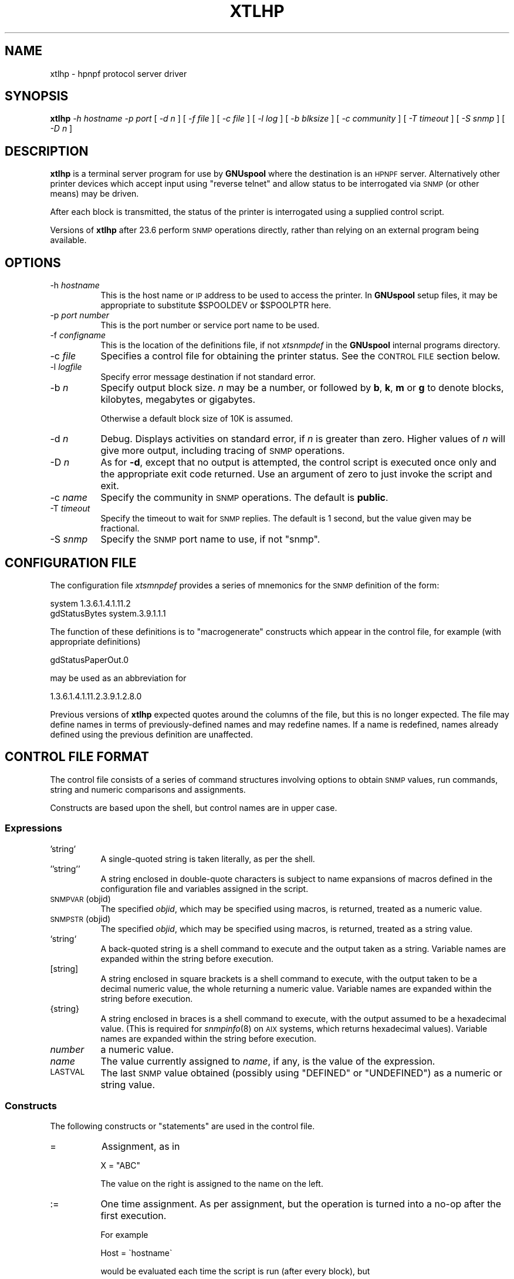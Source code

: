 .\" Automatically generated by Pod::Man 2.1801 (Pod::Simple 3.07)
.\"
.\" Standard preamble:
.\" ========================================================================
.de Sp \" Vertical space (when we can't use .PP)
.if t .sp .5v
.if n .sp
..
.de Vb \" Begin verbatim text
.ft CW
.nf
.ne \\$1
..
.de Ve \" End verbatim text
.ft R
.fi
..
.\" Set up some character translations and predefined strings.  \*(-- will
.\" give an unbreakable dash, \*(PI will give pi, \*(L" will give a left
.\" double quote, and \*(R" will give a right double quote.  \*(C+ will
.\" give a nicer C++.  Capital omega is used to do unbreakable dashes and
.\" therefore won't be available.  \*(C` and \*(C' expand to `' in nroff,
.\" nothing in troff, for use with C<>.
.tr \(*W-
.ds C+ C\v'-.1v'\h'-1p'\s-2+\h'-1p'+\s0\v'.1v'\h'-1p'
.ie n \{\
.    ds -- \(*W-
.    ds PI pi
.    if (\n(.H=4u)&(1m=24u) .ds -- \(*W\h'-12u'\(*W\h'-12u'-\" diablo 10 pitch
.    if (\n(.H=4u)&(1m=20u) .ds -- \(*W\h'-12u'\(*W\h'-8u'-\"  diablo 12 pitch
.    ds L" ""
.    ds R" ""
.    ds C` ""
.    ds C' ""
'br\}
.el\{\
.    ds -- \|\(em\|
.    ds PI \(*p
.    ds L" ``
.    ds R" ''
'br\}
.\"
.\" Escape single quotes in literal strings from groff's Unicode transform.
.ie \n(.g .ds Aq \(aq
.el       .ds Aq '
.\"
.\" If the F register is turned on, we'll generate index entries on stderr for
.\" titles (.TH), headers (.SH), subsections (.SS), items (.Ip), and index
.\" entries marked with X<> in POD.  Of course, you'll have to process the
.\" output yourself in some meaningful fashion.
.ie \nF \{\
.    de IX
.    tm Index:\\$1\t\\n%\t"\\$2"
..
.    nr % 0
.    rr F
.\}
.el \{\
.    de IX
..
.\}
.\"
.\" Accent mark definitions (@(#)ms.acc 1.5 88/02/08 SMI; from UCB 4.2).
.\" Fear.  Run.  Save yourself.  No user-serviceable parts.
.    \" fudge factors for nroff and troff
.if n \{\
.    ds #H 0
.    ds #V .8m
.    ds #F .3m
.    ds #[ \f1
.    ds #] \fP
.\}
.if t \{\
.    ds #H ((1u-(\\\\n(.fu%2u))*.13m)
.    ds #V .6m
.    ds #F 0
.    ds #[ \&
.    ds #] \&
.\}
.    \" simple accents for nroff and troff
.if n \{\
.    ds ' \&
.    ds ` \&
.    ds ^ \&
.    ds , \&
.    ds ~ ~
.    ds /
.\}
.if t \{\
.    ds ' \\k:\h'-(\\n(.wu*8/10-\*(#H)'\'\h"|\\n:u"
.    ds ` \\k:\h'-(\\n(.wu*8/10-\*(#H)'\`\h'|\\n:u'
.    ds ^ \\k:\h'-(\\n(.wu*10/11-\*(#H)'^\h'|\\n:u'
.    ds , \\k:\h'-(\\n(.wu*8/10)',\h'|\\n:u'
.    ds ~ \\k:\h'-(\\n(.wu-\*(#H-.1m)'~\h'|\\n:u'
.    ds / \\k:\h'-(\\n(.wu*8/10-\*(#H)'\z\(sl\h'|\\n:u'
.\}
.    \" troff and (daisy-wheel) nroff accents
.ds : \\k:\h'-(\\n(.wu*8/10-\*(#H+.1m+\*(#F)'\v'-\*(#V'\z.\h'.2m+\*(#F'.\h'|\\n:u'\v'\*(#V'
.ds 8 \h'\*(#H'\(*b\h'-\*(#H'
.ds o \\k:\h'-(\\n(.wu+\w'\(de'u-\*(#H)/2u'\v'-.3n'\*(#[\z\(de\v'.3n'\h'|\\n:u'\*(#]
.ds d- \h'\*(#H'\(pd\h'-\w'~'u'\v'-.25m'\f2\(hy\fP\v'.25m'\h'-\*(#H'
.ds D- D\\k:\h'-\w'D'u'\v'-.11m'\z\(hy\v'.11m'\h'|\\n:u'
.ds th \*(#[\v'.3m'\s+1I\s-1\v'-.3m'\h'-(\w'I'u*2/3)'\s-1o\s+1\*(#]
.ds Th \*(#[\s+2I\s-2\h'-\w'I'u*3/5'\v'-.3m'o\v'.3m'\*(#]
.ds ae a\h'-(\w'a'u*4/10)'e
.ds Ae A\h'-(\w'A'u*4/10)'E
.    \" corrections for vroff
.if v .ds ~ \\k:\h'-(\\n(.wu*9/10-\*(#H)'\s-2\u~\d\s+2\h'|\\n:u'
.if v .ds ^ \\k:\h'-(\\n(.wu*10/11-\*(#H)'\v'-.4m'^\v'.4m'\h'|\\n:u'
.    \" for low resolution devices (crt and lpr)
.if \n(.H>23 .if \n(.V>19 \
\{\
.    ds : e
.    ds 8 ss
.    ds o a
.    ds d- d\h'-1'\(ga
.    ds D- D\h'-1'\(hy
.    ds th \o'bp'
.    ds Th \o'LP'
.    ds ae ae
.    ds Ae AE
.\}
.rm #[ #] #H #V #F C
.\" ========================================================================
.\"
.IX Title "XTLHP 8"
.TH XTLHP 8 "2009-05-18" "GNUspool Release 1" "GNUspool Print Manager"
.\" For nroff, turn off justification.  Always turn off hyphenation; it makes
.\" way too many mistakes in technical documents.
.if n .ad l
.nh
.SH "NAME"
xtlhp \- hpnpf protocol server driver
.SH "SYNOPSIS"
.IX Header "SYNOPSIS"
\&\fBxtlhp\fR
\&\fI\-h hostname\fR
\&\fI\-p port\fR
[ \fI\-d n\fR ]
[ \fI\-f file\fR ]
[ \fI\-c file\fR ]
[ \fI\-l log\fR ]
[ \fI\-b blksize\fR ]
[ \fI\-c community\fR ]
[ \fI\-T timeout\fR ]
[ \fI\-S snmp\fR ]
[ \fI\-D n\fR ]
.SH "DESCRIPTION"
.IX Header "DESCRIPTION"
\&\fBxtlhp\fR is a terminal server program for use by \fBGNUspool\fR where
the destination is an \s-1HPNPF\s0 server. Alternatively other printer
devices which accept input using \*(L"reverse telnet\*(R" and allow status to
be interrogated via \s-1SNMP\s0 (or other means) may be driven.
.PP
After each block is transmitted, the status of the printer is
interrogated using a supplied control script.
.PP
Versions of \fBxtlhp\fR after 23.6 perform \s-1SNMP\s0 operations directly, rather
than relying on an external program being available.
.SH "OPTIONS"
.IX Header "OPTIONS"
.IP "\-h \fIhostname\fR" 8
.IX Item "-h hostname"
This is the host name or \s-1IP\s0 address to be used to access the
printer. In \fBGNUspool\fR setup files, it may be appropriate to
substitute \f(CW$SPOOLDEV\fR or \f(CW$SPOOLPTR\fR here.
.IP "\-p \fIport number\fR" 8
.IX Item "-p port number"
This is the port number or service port name to be used.
.IP "\-f \fIconfigname\fR" 8
.IX Item "-f configname"
This is the location of the definitions file, if not \fIxtsnmpdef\fR in
the \fBGNUspool\fR internal programs directory.
.IP "\-c \fIfile\fR" 8
.IX Item "-c file"
Specifies a control file for obtaining the printer status. See the
\&\s-1CONTROL\s0 \s-1FILE\s0 section below.
.IP "\-l \fIlogfile\fR" 8
.IX Item "-l logfile"
Specify error message destination if not standard error.
.IP "\-b \fIn\fR" 8
.IX Item "-b n"
Specify output block size. \fIn\fR may be a number, or followed by \fBb\fR,
\&\fBk\fR, \fBm\fR or \fBg\fR to denote blocks, kilobytes, megabytes or
gigabytes.
.Sp
Otherwise a default block size of 10K is assumed.
.IP "\-d \fIn\fR" 8
.IX Item "-d n"
Debug. Displays activities on standard error, if \fIn\fR is greater than
zero. Higher values of \fIn\fR will give more output, including tracing
of \s-1SNMP\s0 operations.
.IP "\-D \fIn\fR" 8
.IX Item "-D n"
As for \fB\-d\fR, except that no output is attempted, the control script is
executed once only and the appropriate exit code returned. Use an
argument of zero to just invoke the script and exit.
.IP "\-c \fIname\fR" 8
.IX Item "-c name"
Specify the community in \s-1SNMP\s0 operations. The default is \fBpublic\fR.
.IP "\-T \fItimeout\fR" 8
.IX Item "-T timeout"
Specify the timeout to wait for \s-1SNMP\s0 replies. The default is 1
second, but the value given may be fractional.
.IP "\-S \fIsnmp\fR" 8
.IX Item "-S snmp"
Specify the \s-1SNMP\s0 port name to use, if not \f(CW\*(C`snmp\*(C'\fR.
.SH "CONFIGURATION FILE"
.IX Header "CONFIGURATION FILE"
The configuration file \fIxtsmnpdef\fR provides a series of mnemonics for
the \s-1SNMP\s0 definition of the form:
.PP
.Vb 2
\& system 1.3.6.1.4.1.11.2
\& gdStatusBytes system.3.9.1.1.1
.Ve
.PP
The function of these definitions is to \*(L"macrogenerate\*(R" constructs
which appear in the control file, for example (with appropriate definitions)
.PP
.Vb 1
\& gdStatusPaperOut.0
.Ve
.PP
may be used as an abbreviation for
.PP
.Vb 1
\& 1.3.6.1.4.1.11.2.3.9.1.2.8.0
.Ve
.PP
Previous versions of \fBxtlhp\fR expected quotes around the columns of
the file, but this is no longer expected. The file may define names in
terms of previously-defined names and may redefine names. If a name is
redefined, names already defined using the previous definition are
unaffected.
.SH "CONTROL FILE FORMAT"
.IX Header "CONTROL FILE FORMAT"
The control file consists of a series of command structures involving
options to obtain \s-1SNMP\s0 values, run commands, string and numeric
comparisons and assignments.
.PP
Constructs are based upon the shell, but control names are in
upper case.
.SS "Expressions"
.IX Subsection "Expressions"
.IP "'string'" 8
.IX Item "'string'"
A single-quoted string is taken literally, as per the shell.
.IP "''string''" 8
.IX Item "''string''"
A string enclosed in double-quote characters is subject to name
expansions of macros defined in the configuration file and variables
assigned in the script.
.IP "\s-1SNMPVAR\s0(objid)" 8
.IX Item "SNMPVAR(objid)"
The specified \fIobjid\fR, which may be specified using macros, is
returned, treated as a numeric value.
.IP "\s-1SNMPSTR\s0(objid)" 8
.IX Item "SNMPSTR(objid)"
The specified \fIobjid\fR, which may be specified using macros, is
returned, treated as a string value.
.IP "`string`" 8
.IX Item "`string`"
A back-quoted string is a shell command to execute and the output taken as a
string. Variable names are expanded within the string before execution.
.IP "[string]" 8
.IX Item "[string]"
A string enclosed in square brackets is a shell command to execute,
with the output taken to be a decimal numeric value, the whole
returning a numeric value. Variable names are expanded within the
string before execution.
.IP "{string}" 8
.IX Item "{string}"
A string enclosed in braces is a shell command to execute, with the
output assumed to be a hexadecimal value. (This is required for
\&\fIsnmpinfo\fR\|(8) on \s-1AIX\s0 systems, which returns hexadecimal values).
Variable names are expanded within the string before execution.
.IP "\fInumber\fR" 8
.IX Item "number"
a numeric value.
.IP "\fIname\fR" 8
.IX Item "name"
The value currently assigned to \fIname\fR, if any, is the value of the
expression.
.IP "\s-1LASTVAL\s0" 8
.IX Item "LASTVAL"
The last \s-1SNMP\s0 value obtained (possibly using \f(CW\*(C`DEFINED\*(C'\fR or
\&\f(CW\*(C`UNDEFINED\*(C'\fR) as a numeric or string value.
.SS "Constructs"
.IX Subsection "Constructs"
The following constructs or \*(L"statements\*(R" are used in the control file.
.IP "=" 8
Assignment, as in
.Sp
.Vb 1
\& X = "ABC"
.Ve
.Sp
The value on the right is assigned to the name on the left.
.IP ":=" 8
One time assignment. As per assignment, but the operation is turned into a no-op after the
first execution.
.Sp
For example
.Sp
.Vb 1
\& Host = \`hostname\`
.Ve
.Sp
would be evaluated each time the script is run (after every block),
but
.Sp
.Vb 1
\& Host := \`hostname\`
.Ve
.Sp
would only be evaluated the first time.
.IP "\fIcomparison\fR" 8
.IX Item "comparison"
Comparison of strings is performed with alphabetic operators \fB\s-1LT\s0\fR,
\&\fB\s-1LE\s0\fR, \fB\s-1EQ\s0\fR, \fB\s-1NE\s0\fR, \fB\s-1GE\s0\fR and \fB\s-1GT\s0\fR, and numerics with symbolic
operators \fB<\fR etc.
.IP "\s-1DEFINED\s0(objid)" 8
.IX Item "DEFINED(objid)"
Return a true value if the given object id (which may be specified
using macros) is defined, otherwise false. If the value is defined,
\&\fB\s-1LASTVAL\s0\fR is set to whatever value that was to save further fetches.
.IP "\s-1UNDEFINED\s0(objid)" 8
.IX Item "UNDEFINED(objid)"
As for \fB\s-1DEFINED\s0\fR but the other truth value is returned. \fB\s-1LASTVAL\s0\fR is
still set if the value is defined.
.IP "\s-1ISNUM\s0 \fIvalue\fR" 8
.IX Item "ISNUM value"
Return a true value if the value is a number.
.IP "\s-1ISSTRING\s0 \fIvalue\fR" 8
.IX Item "ISSTRING value"
Return a true value if the value is a string.
.ie n .IP "\s-1AND\s0 \s-1OR\s0 ""&&"" ""||""" 8
.el .IP "\s-1AND\s0 \s-1OR\s0 ``&&'' ``||''" 8
.IX Item "AND OR && ||"
Combine boolean operations in tests. \fB\s-1AND\s0\fR is more binding than
\&\fB\s-1OR\s0\fR. \*(L"Short circuit\*(R" evaluation is performed, so beware of relying
on \fB\s-1LASTVAL\s0\fR.
.IP "\s-1IF\s0 .. \s-1THEN\s0 .. [\s-1ELIF\s0 .. \s-1THEN\s0 ] [\s-1ELSE\s0 .. ] \s-1FI\s0" 8
.IX Item "IF .. THEN .. [ELIF .. THEN ] [ELSE .. ] FI"
Conditional construct with optional \fB\s-1ELIF\s0\fR and \fB\s-1ELSE\s0\fR parts.
.IP "\s-1MSG\s0 \fI\s-1STRING\s0\fR" 8
.IX Item "MSG STRING"
Display message on standard error.
.IP "\s-1EXIT\s0 \fInumber\fR" 8
.IX Item "EXIT number"
Exit \fBxtlhp\fR with specified exit code (from 0 to 255).
.IP "\s-1FLUSH\s0" 8
.IX Item "FLUSH"
Send flush command (ESC-E) to socket.
.SS "\s-1EXAMPLE\s0"
.IX Subsection "EXAMPLE"
This is the control file supplied by default, with definitions for
\&\f(CW\*(C`gdStatusLineState\*(C'\fR etc being provided in the definitions file
supplied.
.PP
Note that if no \fB\s-1EXIT\s0\fR appears, then script file has \*(L"succeeded\*(R" and
output continues.
.PP
.Vb 1
\& # Test the status to see if there are problems
\&
\& IF SNMPVAR(gdStatusLineState.0) != 0
\& THEN
\&        # Look at paper out indication and exit
\&        # message
\&
\&        IF SNMPVAR(gdStatusPaperOut.0) != 0
\&        THEN
\&                MSG \*(AqOut of paper\*(Aq
\&                EXIT 100
\&
\&        # Likewise paper jam
\&
\&        ELIF SNMPVAR(gdStatusPaperJam.0) != 0
\&        THEN
\&                MSG \*(AqOut of paper\*(Aq
\&                EXIT 101
\&
\&        # Likewise toner low
\&
\&        ELIF SNMPVAR(gdStatusTonerLow.0) != 0
\&        THEN
\&                MSG \*(AqOut of toner\*(Aq
\&                EXIT 102
\&
\&        #  Give up just give general message
\&
\&        ELSE
\&                MSG SNMPSTR(npSysStatusMessage.0)
\&                EXIT 103
\&        FI
\& FI
.Ve
.SH "DIAGNOSTICS"
.IX Header "DIAGNOSTICS"
\&\fBxtlhp\fR generates any appropriate diagnostics on standard error.
.SH "EXIT CODES"
.IX Header "EXIT CODES"
Normal termination is denoted by an exit code of zero.
.PP
Most of the other exit codes are determined by the control file and
can be adjusted by the user as required.
.IP "1." 4
Usage error, invalid option etc.
.IP "2." 4
Device error, cannot connect socket etc.
.IP "3." 4
System error.
.IP "4." 4
\&\s-1SNMP\s0 error.
.SH "SEE ALSO"
.IX Header "SEE ALSO"
\&\fIxilp\fR\|(8),
\&\fIxtelnet\fR\|(8),
\&\fIxtftp\fR\|(8),
\&\fIxtlpc\fR\|(8).
.SH "COPYRIGHT"
.IX Header "COPYRIGHT"
Copyright (c) 2009 Free Software Foundation, Inc.
This is free software. You may redistribute copies of it under the
terms of the \s-1GNU\s0 General Public License
<http://www.gnu.org/licenses/gpl.html>.
There is \s-1NO\s0 \s-1WARRANTY\s0, to the extent permitted by law.
.SH "AUTHOR"
.IX Header "AUTHOR"
John M Collins, Xi Software Ltd.
.SH "POD ERRORS"
.IX Header "POD ERRORS"
Hey! \fBThe above document had some coding errors, which are explained below:\fR
.IP "Around line 330:" 4
.IX Item "Around line 330:"
You have '=item 4' instead of the expected '=item 3'
.IP "Around line 334:" 4
.IX Item "Around line 334:"
You have '=item 5' instead of the expected '=item 4'
